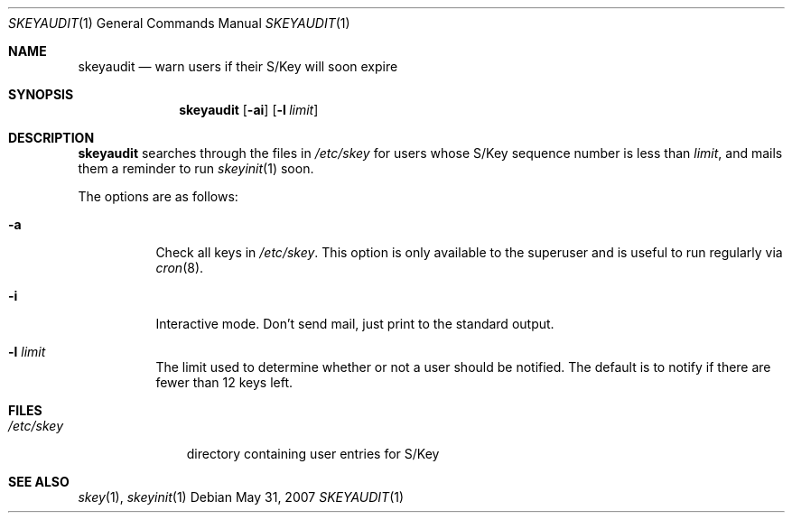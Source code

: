 .\"
.Dd $Mdocdate: May 31 2007 $
.Dt SKEYAUDIT 1
.Os
.Sh NAME
.Nm skeyaudit
.Nd warn users if their S/Key will soon expire
.Sh SYNOPSIS
.Nm skeyaudit
.Op Fl ai
.Op Fl l Ar limit
.Sh DESCRIPTION
.Nm
searches through the files in
.Pa /etc/skey
for users whose S/Key sequence number is less than
.Ar limit ,
and mails them a reminder to run
.Xr skeyinit 1
soon.
.Pp
The options are as follows:
.Bl -tag -width Ds
.It Fl a
Check all keys in
.Pa /etc/skey .
This option is only available to the superuser and
is useful to run regularly via
.Xr cron 8 .
.It Fl i
Interactive mode.
Don't send mail, just print to the standard output.
.It Fl l Ar limit
The limit used to determine whether or not a user should be notified.
The default is to notify if there are fewer than 12 keys left.
.El
.Sh FILES
.Bl -tag -width /etc/skey
.It Pa /etc/skey
directory containing user entries for S/Key
.El
.Sh SEE ALSO
.Xr skey 1 ,
.Xr skeyinit 1
